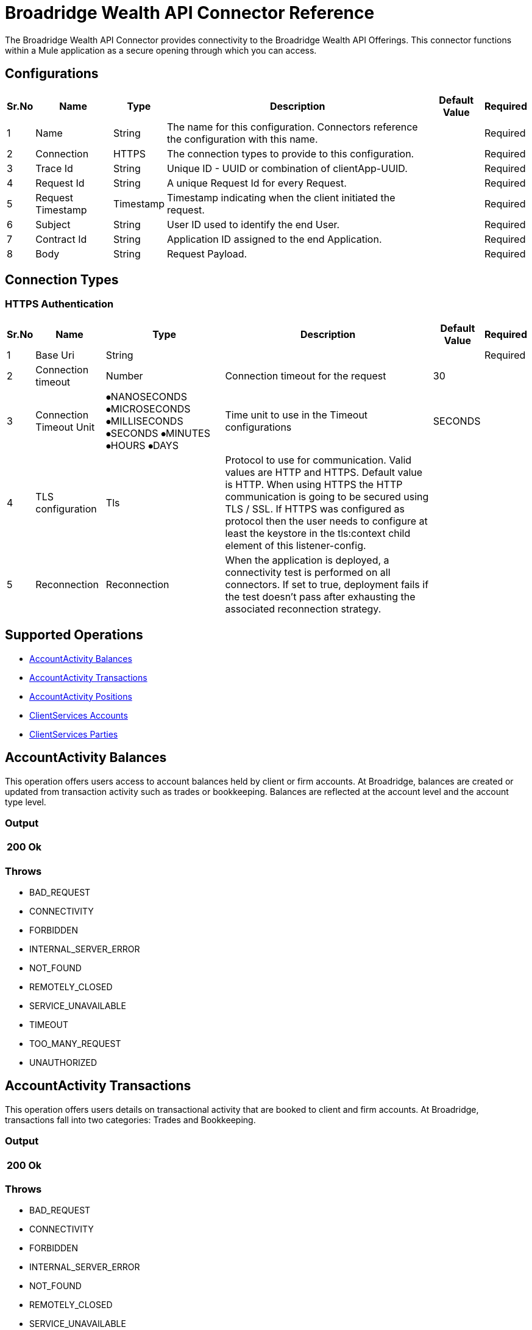 = Broadridge Wealth API Connector Reference

The Broadridge Wealth API Connector provides connectivity to the Broadridge Wealth API Offerings. This connector functions within a Mule application as a secure opening through which you can access.


[[Broadridge-configuration]]
== Configurations

[%header%autowidth.spread]
|===
|Sr.No |Name |Type |Description |Default Value |Required
|1 |Name |String |The name for this configuration. Connectors reference the configuration with this name. | |Required
|2 |Connection | HTTPS |The connection types to provide to this configuration. | |Required
|3 |Trace Id | String |Unique ID - UUID or combination of clientApp-UUID. | |Required
|4 |Request Id | String |A unique Request Id for every Request. | |Required
|5 |Request Timestamp | Timestamp |Timestamp indicating when the client initiated the request. | |Required
|6 |Subject | String |User ID used to identify the end User. | |Required
|7 |Contract Id | String |Application ID assigned to the end Application. | |Required
|8 |Body | String |Request Payload. | |Required
|===

== Connection Types

=== HTTPS Authentication

[%header%autowidth.spread]
|===
|Sr.No |Name |Type |Description |Default Value |Required
|1 |Base Uri |String | | |Required
|2 |Connection timeout|Number |Connection timeout for the request |30 |
|3 |Connection Timeout Unit | ⦁NANOSECONDS  ⦁MICROSECONDS  ⦁MILLISECONDS  ⦁SECONDS  ⦁MINUTES ⦁HOURS ⦁DAYS |Time unit to use in the Timeout configurations |SECONDS |
|4 |TLS configuration |Tls |Protocol to use for communication. Valid values are HTTP and HTTPS. Default value is HTTP. When using HTTPS the HTTP communication is going to be secured using TLS / SSL. If HTTPS was configured as protocol then the user needs to configure at least the keystore in the tls:context child element of this listener-config. | |
|5 |Reconnection |Reconnection |When the application is deployed, a connectivity test is performed on all connectors. If set to true, deployment fails if the test doesn't pass after exhausting the associated reconnection strategy. | |
|===


== Supported Operations


* <<AccountActivity Balances>> {nbsp}
* <<AccountActivity Transactions>> {nbsp}
* <<AccountActivity Positions>> {nbsp}
* <<ClientServices Accounts>> {nbsp}
* <<ClientServices Parties>> {nbsp}


[[AccountActivityBalances]]
== AccountActivity Balances

This operation offers users access to account balances held by client or firm accounts. At Broadridge, balances are created or updated from transaction activity such as trades or bookkeeping. Balances are reflected at the account level and the account type level.

=== Output

[%autowidth.spread]
|===
| 200 Ok

|===

=== Throws

* BAD_REQUEST {nbsp}
* CONNECTIVITY {nbsp}
* FORBIDDEN {nbsp}
* INTERNAL_SERVER_ERROR {nbsp}
* NOT_FOUND {nbsp}
* REMOTELY_CLOSED {nbsp}
* SERVICE_UNAVAILABLE {nbsp}
* TIMEOUT
* TOO_MANY_REQUEST {nbsp}
* UNAUTHORIZED {nbsp}

[[AccountActivityTransactions]]
== AccountActivity Transactions

This operation offers users details on transactional activity that are booked to client and firm accounts. At Broadridge, transactions fall into two categories: Trades and Bookkeeping.

=== Output

[%autowidth.spread]
|===
| 200 Ok

|===

=== Throws

* BAD_REQUEST {nbsp}
* CONNECTIVITY {nbsp}
* FORBIDDEN {nbsp}
* INTERNAL_SERVER_ERROR {nbsp}
* NOT_FOUND {nbsp}
* REMOTELY_CLOSED {nbsp}
* SERVICE_UNAVAILABLE {nbsp}
* TIMEOUT
* TOO_MANY_REQUEST {nbsp}
* UNAUTHORIZED {nbsp}

[[AccountActivityPositions]]
== AccountActivity Positions

This operation offers users access to positions held by client or firm accounts. At Broadridge, positions are created or updated from transactional activity such as trades or bookkeeping. Positions are posted to the account on an account type level, typically represented as either Cash, Margin, Margin Short, DVP/RVP and more.

=== Output

[%autowidth.spread]
|===
| 200 Ok

|===

=== Throws

* BAD_REQUEST {nbsp}
* CONNECTIVITY {nbsp}
* FORBIDDEN {nbsp}
* INTERNAL_SERVER_ERROR {nbsp}
* NOT_FOUND {nbsp}
* REMOTELY_CLOSED {nbsp}
* SERVICE_UNAVAILABLE {nbsp}
* TIMEOUT
* TOO_MANY_REQUEST {nbsp}
* UNAUTHORIZED {nbsp}

[[ClientServicesAccounts]]
== ClientServices Accounts

This operation returns all the details pertaining to an account and party.

=== Output

[%autowidth.spread]
|===
| 200 Ok

|===

=== Throws

* BAD_REQUEST {nbsp}
* CONNECTIVITY {nbsp}
* FORBIDDEN {nbsp}
* INTERNAL_SERVER_ERROR {nbsp}
* NOT_FOUND {nbsp}
* REMOTELY_CLOSED {nbsp}
* SERVICE_UNAVAILABLE {nbsp}
* TIMEOUT
* TOO_MANY_REQUEST {nbsp}
* UNAUTHORIZED {nbsp}


[[ClientServicesParties]]
== ClientServices Parties

This operation returns all the details pertaining to the Client (also known as the Party). A party can be considered either an Individual, Organization, Trust or Estate.

=== Output

[%autowidth.spread]
|===
| 200 Ok

|===

=== Throws

* BAD_REQUEST {nbsp}
* CONNECTIVITY {nbsp}
* FORBIDDEN {nbsp}
* INTERNAL_SERVER_ERROR {nbsp}
* NOT_FOUND {nbsp}
* REMOTELY_CLOSED {nbsp}
* SERVICE_UNAVAILABLE {nbsp}
* TIMEOUT
* TOO_MANY_REQUEST {nbsp}
* UNAUTHORIZED {nbsp}


== TYPES
=== Http Proxy Configuration
[%header%autowidth.spread]
|===
|Sr.No |Field |Type |Description |Default Value |Required
|1 |Host |String |Host where the proxy requests is sent. | |
|2 |Port |Number |Port where the proxy requests is sent. | |
|3 |Username |String |The username to authenticate against the proxy. | |
|4 |Password |String |The password to authenticate against the proxy. | |
|5 |Non Proxy Hosts |Array of String |A list of hosts against which the proxy should not be used. | |
|===

=== Tls
[%header%autowidth.spread]
|===
|Sr.No |Field |Type |Description |Default Value |Required
|1 |Enabled Protocols |String |A comma separated list of protocols enabled for this context. | |
|2 |Enabled Cipher Suites |String |A comma separated list of cipher suites enabled for this context. | |
|3 |Trust Store |Trust Store | | |
|4 |Key Store |Key Store | | |
|===

=== Trust Store
[%header%autowidth.spread]
|===
|Sr.No |Field |Type |Description |Default Value |Required
|1 |Path |String |The location (which will be resolved relative to the current classpath and file system, if possible) of the trust store. | |
|2 |Password |String |The password used to protect the trust store. | |
|3 |Type |String |The type of store used. | |
|4 |Algorithm |String |The algorithm used by the trust store. | |
|5 |Insecure |Boolean |If true, no certificate validations will be performed, rendering connections vulnerable to attacks. Use at your own risk. | |

|===

=== Key Store
[%header%autowidth.spread]
|===
|Sr.No |Field |Type |Description |Default Value |Required
|1 |Path |String |The location (which will be resolved relative to the current classpath and file system, if possible) of the key store. | |
|2 |Type |String |The type of store used. ||
|3 |Alias |String |When the key store contains many private keys, this attribute indicates the alias of the key that should be used. If not defined, the first key in the file will be used by default. ||
|4 |Key Password |String |The password used to protect the private key. ||
|5 |Password |String |The password used to protect the key store. ||
|6 |Algorithm |String |The algorithm used by the key store. ||

|===

=== Reconnection
[%header%autowidth.spread]
|===
|Sr.No |Field |Type |Description |Default Value |Required
|1 |Fails Deployment |Boolean |When the application is deployed, a connectivity test is performed on all connectors. If set to true, deployment fails if the test doesn’t pass after exhausting the associated reconnection strategy. ||
|2 |Reconnection Strategy |⦁ Reconnect  ⦁ Reconnect Forever |The reconnection strategy to use. ||
|===

=== Reconnect
[%header%autowidth.spread]
|===
|Sr.No |Field |Type |Description |Default Value |Required
|1 |Frequency |Number |How often in milliseconds to reconnect. ||
|2 |Count |Number |How many reconnection attempts to make. ||
|===

=== ReconnectForever
[%header%autowidth.spread]
|===
|Sr.No |Field |Type |Description |Default Value |Required
|1 |Frequency |Number |How often in milliseconds to reconnect. ||
|===

=== Expiration Policy
[%header%autowidth.spread]
|===
|Sr.No |Field |Type |Description |Default Value |Required
|1 |Max Idle Time |Number |A scalar time value for the maximum amount of time a dynamic configuration instance should be allowed to be idle before it’s considered eligible for expiration. ||
|2 |Time Unit |Enumeration, one of: ⦁ NANOSECONDS ⦁ MICROSECONDS ⦁ MILLISECONDS ⦁ SECONDS ⦁ MINUTES ⦁ HOURS ⦁ DAYS |A time unit that qualifies the maxIdleTime attribute. ||
|===
